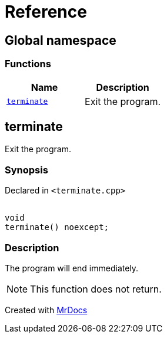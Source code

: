 = Reference
:mrdocs:

[#index]
== Global namespace


=== Functions

[cols=2]
|===
| Name | Description 

| <<terminate,`terminate`>> 
| Exit the program&period;

|===

[#terminate]
== terminate


Exit the program&period;

=== Synopsis


Declared in `&lt;terminate&period;cpp&gt;`

[source,cpp,subs="verbatim,replacements,macros,-callouts"]
----
[[noreturn]]
void
terminate() noexcept;
----

=== Description


The program will end immediately&period;

[NOTE]
This function does not return&period;





[.small]#Created with https://www.mrdocs.com[MrDocs]#

